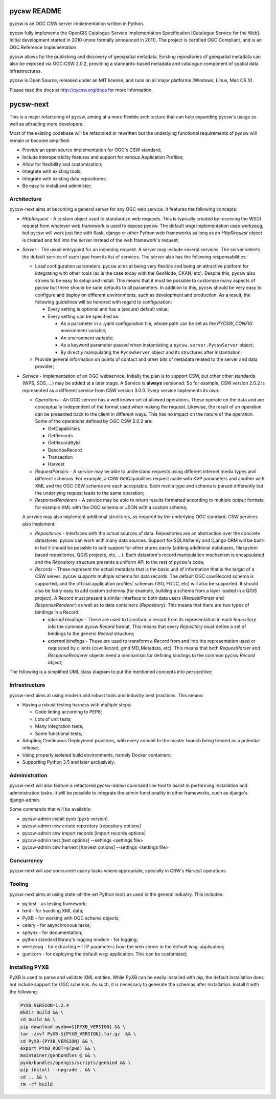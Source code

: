 pycsw README
============

pycsw is an OGC CSW server implementation written in Python.

pycsw fully implements the OpenGIS Catalogue Service Implementation 
Specification [Catalogue Service for the Web]. Initial development started 
in 2010 (more formally announced in 2011). The project is certified OGC 
Compliant, and is an OGC Reference Implementation.

pycsw allows for the publishing and discovery of geospatial metadata. 
Existing repositories of geospatial metadata can also be exposed via 
OGC:CSW 2.0.2, providing a standards-based metadata and catalogue component 
of spatial data infrastructures.

pycsw is Open Source, released under an MIT license, and runs on all major 
platforms (Windows, Linux, Mac OS X).

Please read the docs at http://pycsw.org/docs for more information.

pycsw-next
==========

This is a major refactoring of pycsw, aiming at a more flexible architecture
that can help expanding pycsw's usage as well as attracting more developers.

Most of the existing codebase will be refactored or rewritten but the
underlying functional requirements of pycsw will remain or become amplified:

* Provide an open source implementation for OGC's CSW standard;
* Include interoperability features and support for various Application
  Profiles;
* Allow for flexibility and customization;
* Integrate with existing tools;
* Integrate with existing data repositories;
* Be easy to install and administer;


Architecture
------------

pycsw-next aims at becoming a general server for any OGC web service. It
features the following concepts:

* *HttpRequest* - A custom object used to standardize web requests. This is
  typically created by receiving the WSGI request from whatever web framework
  is used to expose pycsw. The default `wsgi` implementation uses werkzeug, 
  but pycsw will work just fine with flask, django or other Python web 
  frameworks as long as an `HttpRequest` object is created and fed into the
  server instead of the web framework's request;

* *Server* - The usual entrypoint for an incoming request. A server may include
  several services. The server selects the default service of each type from
  its list of services. The server also has the following responsabilities:

  * Load configuration parameters. pycsw aims at being very flexible and being
    an attractive platform for integrating with other tools (as is the case
    today with the GeoNode, CKAN, etc). Despite this, pycsw also strives to be
    easy to setup and install. This means that it must be possible to customize
    many aspects of pycsw but there should be sane defaults to all parameters.
    In addition to this, pycsw should be very easy to configure and deploy on
    different environments, such as development and production. As a result,
    the following guidelines will be honored with regard to configuration:

    * Every setting is optional and has a (secure) default value;
    * Every setting can be specified as:

      * As a parameter in a .yaml configuration file, whose path can be set as
        the `PYCSW_CONFIG` environment variable;
      * An environment variable;
      * As a keyword parameter passed when instantiating a
        ``pycsw.server.PycswServer`` object;
      * By directly manipulating the ``PycswServer`` object and its structures
        after instantiation;

  * Provide general information on points of contact and other bits of metadata
    related to the server and data provider;

* *Service* - Implementation of an OGC webservice. Initially the plan is to
  support CSW, but other other standards (WPS, SOS, ...) may be added at a
  later stage. A Service is **always** versioned. So for example, CSW version
  2.0.2 is represented as a different service from CSW version 3.0.0. Every
  service implements its own:

  * *Operations* - An OGC service has a well known set of allowed operations.
    These operate on the data and are conceptually independent of the format
    used when making the request. Likewise, the result of an operation can be
    presented back to the client in different ways. This has no impact on the
    nature of the operation. Some of the operations defined by OGC CSW 2.0.2
    are:

    * GetCapabilities
    * GetRecords
    * GetRecordById
    * DescribeRecord
    * Transaction
    * Harvest

  * *RequestParsers* - A service may be able to understand requests using
    different internet media types and different schemas. For example, a CSW
    GetCapabilities request made with KVP parameters and another with XML and 
    the OGC CSW schema are each acceptable. Each media type and schema is
    parsed differently but the underlying request leads to the same operation;

  * *ResponseRenderers* - A service may be able to return results formatted
    according to multiple output formats, for example XML with the OGC schema
    or JSON with a custom schema;

  A service may also implement additional structures, as required by the
  underlying OGC standard. CSW services also implement:

  * *Repositories* - Interfaces with the actual sources of data. Repositories
    are an abstraction over the concrete datastores. pycsw can work with many
    data sources. Support for SQLAlchemy and Django ORM will be built-in but it
    should be possible to add support for other stores easily (adding
    additional databases, filesystem based repositories, QGIS projects, etc,
    ...). Each datastore's record manipulation mechanism is encapsulated and 
    the `Repository` structure presents a uniform API to the rest of pycsw's 
    code;

  * *Records* - These represent the actual metadata that is the basic unit of
    information that is the target of a CSW server. pycsw supports multiple
    schema for data records. The default OGC csw:Record schema is supported,
    and the official application profiles' schemas (ISO, FGDC, etc) will also
    be supported. It should also be fairly easy to add custom schemas (for
    example, building a schema from a layer loaded in a QGIS project). A 
    Record must present a similar interface to both data users 
    (`RequestParser` and `ResponseRenderer`) as well as to data containers 
    (`Repository`). This means that there are two types of bindings in a 
    Record:

    * *internal bindings* - These are used to transform a record from its
      representation in each `Repository` into the common pycsw `Record`
      format. This means that every `Repository` must define a set of bindings
      to the generic `Record` structure;

    * *external bindings* - These are used to transform a `Record` from and
      into the representation used or requested by clients (csw:Record, 
      gmd:MD_Metadata, etc). This means that both `RequestParser` and
      `ResponseRenderer` objects need a mechanism for defining bindings to the
      common pycsw `Record` object;

The following is a simplified UML class diagram to put the mentioned concepts
into perspective:

.. uml::

   class HttpRequest {}
   class Server {}
   class Service {}
   class Operation {}
   class RequestParser {}
   class ResponseRenderer {}
   class Repository {}
   class Record {}

   Server - Service
   Service - Operation
   Service - RequestParser
   Service - ResponseRenderer
   Service - Csw202Service
   Csw202Service - Repository


Infrastructure
--------------

pycsw-next aims at using modern and robust tools and industry best practices.
This means:

* Having a robust testing harness with multiple steps:

  * Code linting according to PEP8;
  * Lots of unit tests;
  * Many integration tests;
  * Some functional tests;

* Adopting Continuous Deployment practices, with every commit to the master
  branch being treated as a potential release;

* Using properly isolated build environments, namely Docker containers;

* Supporting Python 3.5 and later exclusively;


Administration
--------------

pycsw-next will also feature a refactored `pycsw-admin` command line tool to
assist in performing installation and administration tasks.
It will be possible to integrate the admin functionality in other frameworks,
such as django's django-admin.

Some commands that will be available:

* pycsw-admin install pyxb [pyxb version]
* pycsw-admin csw create repository [repository options]
* pycsw-admin csw import records [import records options]
* pycsw-admin test [test options] --settings <settings file>
* pycsw-admin csw harvest [harvest options] --settings <settings file>


Concurrency
-----------

pycsw-next will use concurrent `celery` tasks where appropriate, specially in
CSW's Harvest operations


Tooling
-------

pycsw-next aims at using state-of-the-art Python tools as used in the general
industry. This includes:

* py.test - as testing framework;
* lxml - for handling XML data;
* PyXB - for working with OGC schema objects;
* celery - for asynchronous tasks;
* sphynx - for documentation;
* python standard library's logging module - for logging;
* werkzeug - for extracting HTTP parameters from the web server in the default
  wsgi application;
* gunicorn - for deploying the default wsgi application. This can be
  customized;



Installing PYXB
---------------

PyXB is used to parse and validate XML entities. While PyXB can be easily
installed with pip, the default installation does not include support for OGC
schemas. As such, it is necessary to generate the schemas after installation.
Install it with the following:

.. code:: bash

   PYXB_VERSION=1.2.4
   mkdir build && \
   cd build && \
   pip download pyxb==${PYXB_VERSION} && \
   tar -zxvf PyXB-${PYXB_VERSION}.tar.gz  && \
   cd PyXB-{PYXB_VERSION} && \
   export PYXB_ROOT=$(pwd) && \
   maintainer/genbundles @ && \
   pyxb/bundles/opengis/scripts/genbind && \
   pip install --upgrade . && \
   cd .. && \
   rm -rf build

